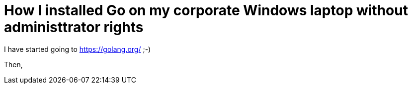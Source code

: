 = How I installed Go on my corporate Windows laptop without administtrator rights

I have started going to https://golang.org/ ;-)

Then, 

